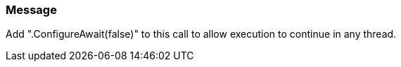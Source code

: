 === Message

Add ".ConfigureAwait(false)" to this call to allow execution to continue in any thread.

